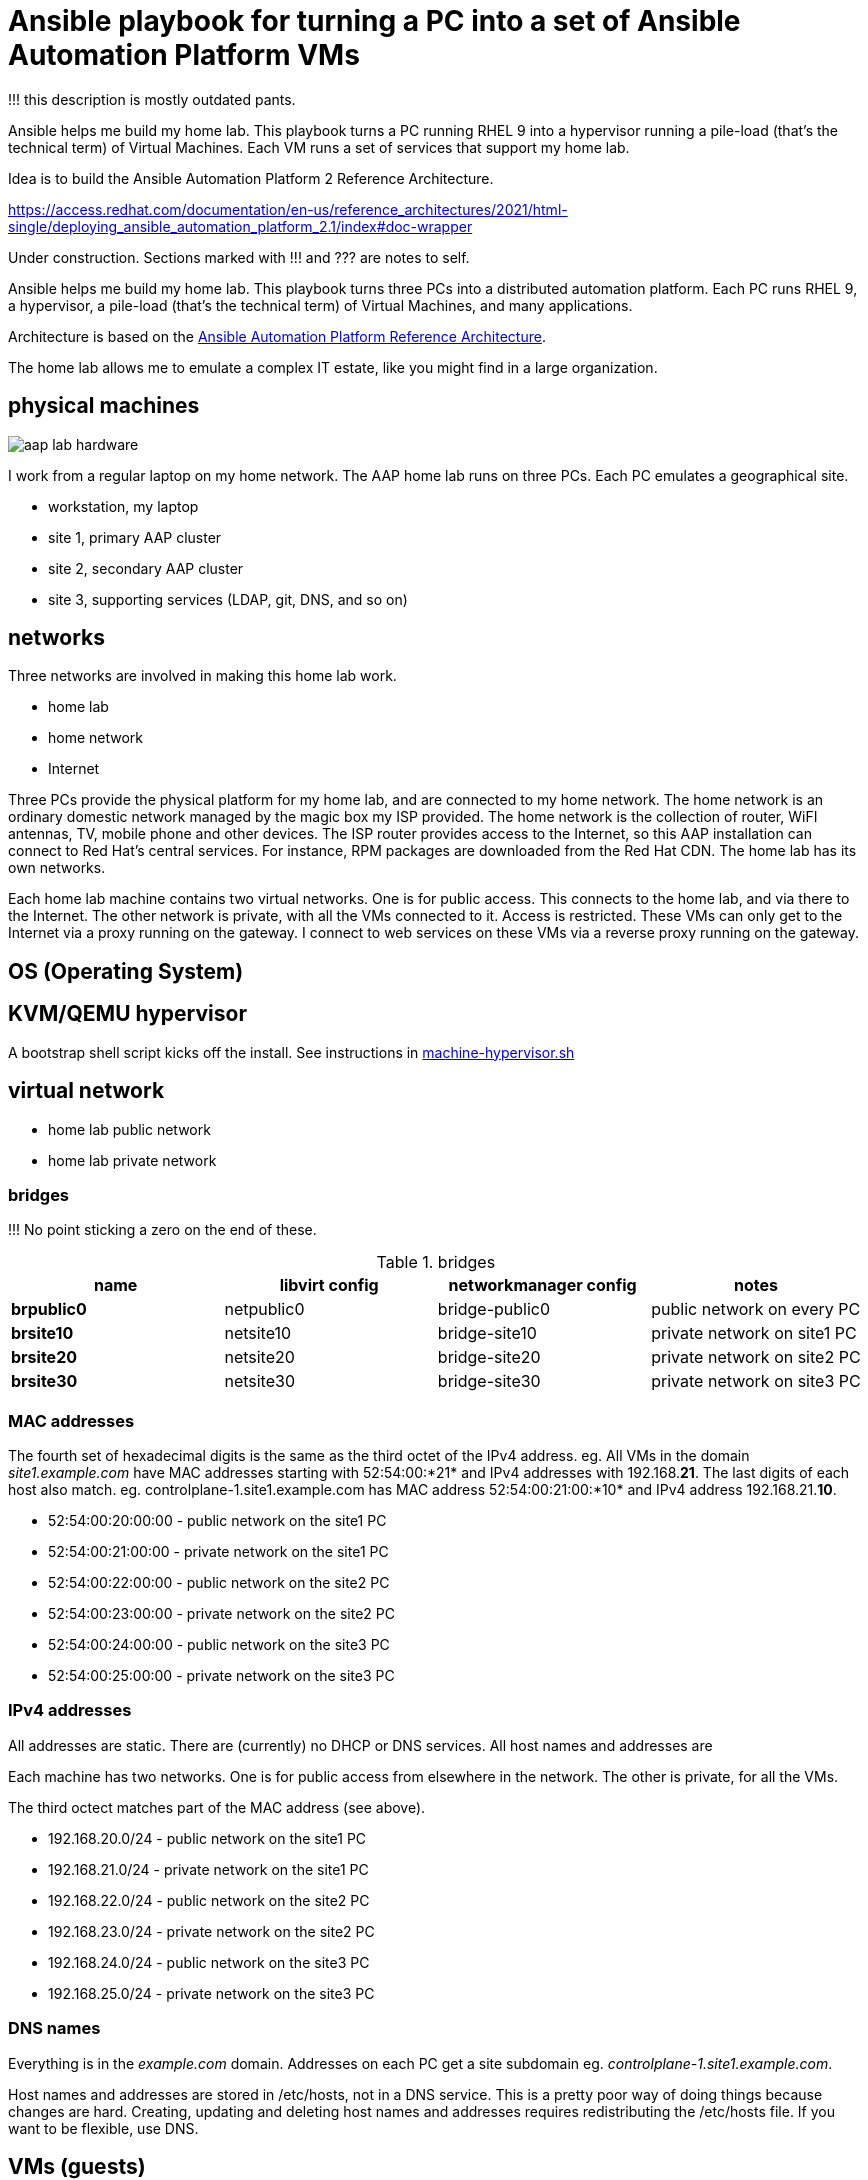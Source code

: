 = Ansible playbook for turning a PC into a set of Ansible Automation Platform VMs

!!! this description is mostly outdated pants. 

Ansible helps me build my home lab. 
This playbook turns a PC running RHEL 9 into a hypervisor running a pile-load (that's the technical term) of Virtual Machines. 
Each VM runs a set of services that support my home lab. 

Idea is to build the 
Ansible Automation Platform 2
Reference Architecture. 

https://access.redhat.com/documentation/en-us/reference_architectures/2021/html-single/deploying_ansible_automation_platform_2.1/index#doc-wrapper


Under construction. Sections marked with !!! and ??? are notes to self. 

Ansible helps me build my home lab. 
This playbook turns three PCs into a distributed automation platform.
Each PC runs RHEL 9, a hypervisor, a pile-load (that's the technical term) of Virtual Machines, and many applications.

Architecture is based on the 
https://access.redhat.com/documentation/en-us/reference_architectures/2021/html-single/deploying_ansible_automation_platform_2.1/index#doc-wrapper[Ansible Automation Platform Reference Architecture].

The home lab allows me to emulate a complex IT estate, like you might find in a large organization.

== physical machines

image::aap-lab-hardware.jpeg[]

I work from a regular laptop on my home network.
The AAP home lab runs on three PCs.
Each PC emulates a geographical site.


* workstation, my laptop
* site 1, primary AAP cluster
* site 2, secondary AAP cluster
* site 3, supporting services (LDAP, git, DNS, and so on)

== networks

Three networks are involved in making this home lab work.

* home lab
* home network
* Internet

Three PCs provide the physical platform for my home lab, and are connected to my home network. 
The home network is an ordinary domestic network managed by the magic box my ISP provided.
The home network is the collection of router, WiFI antennas, TV, mobile phone and other devices.
The ISP router provides access to the Internet, so this AAP installation can connect to Red Hat's central services.
For instance, RPM packages are downloaded from the Red Hat CDN.
The home lab has its own networks.

Each home lab machine contains two virtual networks. 
One is for public access. This connects to the home lab, and via there to the Internet.
The other network is private, with all the VMs connected to it. 
Access is restricted. 
These VMs can only get to the Internet via a proxy running on the gateway.
I connect to web services on these VMs via a reverse proxy running on the gateway.


== OS (Operating System)

== KVM/QEMU hypervisor 

A bootstrap shell script kicks off the install. 
See instructions in 
https://github.com/nickhardiman/ansible-playbook-lab/blob/main/machine-hypervisor.sh[machine-hypervisor.sh]


== virtual network

* home lab public network
* home lab private network

=== bridges

!!! No point sticking a zero on the end of these. 

.bridges
[%header,format=csv]
|===
name,         libvirt config, networkmanager config, notes
*brpublic0*,    netpublic0,    bridge-public0, public network on every PC
*brsite10*,    netsite10,    bridge-site10, private network on site1 PC
*brsite20*,    netsite20,    bridge-site20, private network on site2 PC
*brsite30*,    netsite30,    bridge-site30, private network on site3 PC
|===

=== MAC addresses

The fourth set of hexadecimal digits is the same as the third octet of the IPv4 address.
eg. All VMs in the domain _site1.example.com_ have MAC addresses starting with 52:54:00:*21* and IPv4 addresses with 192.168.*21*.
The last digits of each host also match. 
eg. controlplane-1.site1.example.com has MAC address 52:54:00:21:00:*10* and IPv4 address 192.168.21.*10*.

* 52:54:00:20:00:00 - public network on the site1 PC
* 52:54:00:21:00:00 - private network on the site1 PC
* 52:54:00:22:00:00 - public network on the site2 PC
* 52:54:00:23:00:00 - private network on the site2 PC
* 52:54:00:24:00:00 - public network on the site3 PC
* 52:54:00:25:00:00 - private network on the site3 PC

=== IPv4 addresses

All addresses are static. 
There are (currently) no DHCP or DNS services.
All host names and addresses are 

Each machine has two networks. 
One is for public access from elsewhere in the network. 
The other is private, for all the VMs.

The third octect matches part of the MAC address (see above).

* 192.168.20.0/24 - public network on the site1 PC
* 192.168.21.0/24 - private network on the site1 PC
* 192.168.22.0/24 - public network on the site2 PC
* 192.168.23.0/24 - private network on the site2 PC
* 192.168.24.0/24 - public network on the site3 PC
* 192.168.25.0/24 - private network on the site3 PC

=== DNS names

Everything is in the _example.com_ domain. 
Addresses on each PC get a site subdomain eg. _controlplane-1.site1.example.com_.

Host names and addresses are stored in /etc/hosts, not in a DNS service. 
This is a pretty poor way of doing things because changes are hard. 
Creating, updating and deleting host names and addresses requires redistributing the /etc/hosts file.
If you want to be flexible, use DNS.


== VMs (guests)

Each VM gets its own __host_vars__ variable file.
More below.

=== site 1, primary AAP cluster

. *gateway*, a proxy with interfaces on the public and private networks. Also provides utilities. !!! move NFS to misc-rhel8?
. *controlplane-1*, a control plane node in the Automation Controller cluster
. *controlplane-2*
. *controlplane-3*
. *database*, a Postgres database for the Automation Controller !!! change to "rdbms", one central postgresql server
. *automationhub-1*, a hub node in the Private Automation Hub cluster. This mounts an NFS share from gateway.
. *automationhub-2*
. *automationhub-3*
. *automationedacontroller*, Event Driven Ansible
. *executionnode-1*, an execution plane node 
. *executionnode-2*
. *misc-rhel8*, RH-SSO and other RHEL 8 applications.

.guests attached to bridges
[%header,format=csv]
|===
name,         interface, MAC,               IP,              domain
*netpublic0*,  *brpublic0*,  12:34:56:78:90:12, 192.168.1.253,     site1.home
gateway,          enp1s0,    52:54:00:20:00:03, 192.168.1.83,     site1.home

*netsite10*,  *brsite10*,    52:54:00:21:00:01, 192.168.21.1,   site1.example.com
     ,           ,           52:54:00:21:00:02, 192.168.21.2,   site1.example.com
gateway,          enp2s0,    52:54:00:21:00:03, 192.168.21.3,   site1.example.com
controlplane-1,   enp1s0,    52:54:00:21:00:10, 192.168.21.10,   site1.example.com
controlplane-2,   enp1s0,    52:54:00:21:00:11, 192.168.21.11,   site1.example.com
controlplane-3,   enp1s0,    52:54:00:21:00:12, 192.168.21.12,   site1.example.com
database,         enp1s0,    52:54:00:21:00:13, 192.168.21.13,   site1.example.com
               ,  enp1s0,    52:54:00:21:00:14, 192.168.21.14,   site1.example.com
executionnode-1,  enp1s0,    52:54:00:21:00:15, 192.168.21.15,   site1.example.com
executionnode-2,  enp1s0,    52:54:00:21:00:16, 192.168.21.16,   site1.example.com
automationhub-1,  enp1s0,    52:54:00:21:00:17, 192.168.21.17,   site1.example.com
automationhub-2,  enp1s0,    52:54:00:21:00:18, 192.168.21.18,   site1.example.com
automationhub-3,  enp1s0,    52:54:00:21:00:19, 192.168.21.19,   site1.example.com
automationedacontroller, enp1s0,    52:54:00:21:00:20, 192.168.21.20,   site1.example.com
misc-rhel8      , enp1s0,    52:54:00:21:00:21, 192.168.21.21,   site1.example.com
|===


== site 2, secondary AAP cluster

A duplicate of site 1.

.guests attached to bridges
[%header,format=csv]
|===
name,         interface, MAC,               IP,              domain
*netpublic0*,  *brpublic0*,  12:34:56:78:90:12, 192.168.1.162,     site2.home
gateway,          enp1s0,    52:54:00:22:00:03, 192.168.1.239,     site2.home

*netsite20*,  *brsite20*,    52:54:00:23:00:01, 192.168.23.1,   site2.example.com
     ,           ,           52:54:00:23:00:02, 192.168.23.2,   site2.example.com
gateway,          enp2s0,    52:54:00:23:00:03, 192.168.23.3,   site2.example.com
controlplane-1,   enp1s0,    52:54:00:23:00:10, 192.168.23.10,   site2.example.com
controlplane-2,   enp1s0,    52:54:00:23:00:11, 192.168.23.11,   site2.example.com
controlplane-3,   enp1s0,    52:54:00:23:00:12, 192.168.23.12,   site2.example.com
database,         enp1s0,    52:54:00:23:00:13, 192.168.23.13,   site2.example.com
               ,  enp1s0,    52:54:00:23:00:14, 192.168.23.14,   site2.example.com
executionnode-1,  enp1s0,    52:54:00:23:00:15, 192.168.23.15,   site2.example.com
executionnode-2,  enp1s0,    52:54:00:23:00:16, 192.168.23.16,   site2.example.com
automationhub-1,  enp1s0,    52:54:00:23:00:17, 192.168.23.17,   site2.example.com
automationhub-2,  enp1s0,    52:54:00:23:00:18, 192.168.23.18,   site2.example.com
automationhub-3,  enp1s0,    52:54:00:23:00:19, 192.168.23.19,   site2.example.com
automationedacontroller, enp1s0,    52:54:00:23:00:20, 192.168.23.20,   site2.example.com
misc-rhel8      , enp1s0,    52:54:00:23:00:23, 192.168.23.23,   site2.example.com
|===


== site 3, supporting services 

LDAP, git, DNS, and so on.

. *gateway*, a proxy with interfaces on the public and private networks. Also provides utilities.
. *id* Red Hat IDM (LDAP, CA, DNS)
. *satellite* VM provisioning, RPM repos
. *git* Gitlab
. *message* Postfix
. *monitor* 
. *secret* Vault
. *dev* toolshed

.guests attached to bridges
[%header,format=csv]
|===
name,         interface, MAC,               IP,              domain
*netpublic0*,  *brpublic0*,  12:34:56:78:90:12, 192.168.1.162,     site3.home
gateway,          enp1s0,    52:54:00:22:00:03, 192.168.1.151,     site3.home

*netsite30*,  *brsite30*,    52:54:00:25:00:01, 192.168.25.1,   site3.example.com
     ,           ,           52:54:00:25:00:02, 192.168.25.2,   site3.example.com
gateway,          enp2s0,    52:54:00:25:00:03, 192.168.25.3,   site3.example.com
id,               enp1s0,    52:54:00:25:00:04, 192.168.25.4,   site3.example.com
satellite,        enp1s0,    52:54:00:25:00:05, 192.168.25.5,   site3.example.com
git,              enp1s0,    52:54:00:25:00:06, 192.168.25.6,   site3.example.com
message,          enp1s0,    52:54:00:25:00:07, 192.168.25.7,   site3.example.com
monitor,          enp1s0,    52:54:00:25:00:08, 192.168.25.8,   site3.example.com
secret,           enp1s0,    52:54:00:25:00:09, 192.168.25.9,   site3.example.com
dev,              enp1s0,    52:54:00:25:00:10, 192.168.25.10,  site3.example.com
|===



== variables

Each VM gets its own __host_vars__ variable file, defining name, address and a few other things.
It also inherits a lot of values from __group_vars__ variables files, starting with the 
The https://github.com/nickhardiman/ansible-playbook-aap2-refarch/blob/main/group_vars/all/main.yml["all" variable file]. 

This ansible-inventory command is handy for collecting the many variables for each host in one file.
----
ansible-inventory --inventory inventories/inventory-site2-single-host.ini  --list --yaml --output inventories/inventory-site2-single-host.yml
vim inventories/inventory-site2-single-host.yml
----

== cheatsheet 

AAP install 

manual instructions
 https://access.redhat.com/documentation/en-us/reference_architectures/2021/html-single/deploying_ansible_automation_platform_2.1/index

quite a bit to do 

=== PC and OS

Start with a machine running RHEL 9.
A fresh minimal install is fine.

Only tested on a box with one ethernet interface, plugged into the network.


=== install dependencies

Script
https://raw.githubusercontent.com/nickhardiman/ansible-playbook-lab/main/machine-hypervisor.sh[machine-hypervisor.sh]
sets up everything on a freshly installed host.
This works with RHEL and Fedora.
Some things, like that "dnf install" line, won't work on other OSs.

* Log into the hypervisor machine.
* Download the script.

[source,shell]
....
curl -O https://raw.githubusercontent.com/nickhardiman/ansible-playbook-lab/main/machine-hypervisor.sh 
....

* Read the script and follow the instructions.


The script creates a new user named _ansible_user_
along with a key pair named _ansible-key.priv_ and _ansible-key.pub_
and sudoers privilege escalation.
The playbook uses _ansible_user_ to connect to all the machines,

The script also clones the playbook repo and installs dependencies.



=== add Red Hat Subscription account to the vault

Each new VM will connect to the RHSM (Red Hat Subscription Management) network,
register, attach a subscription entitlement, and download from
Red Hat's CDN (Content Delivery Network).

* Sign up for free at https://developers.redhat.com/.
* Check your account works by logging in at https://access.redhat.com/.
* Edit the vault file.
* Enter your Red Hat Subscription Manager account.
* Encrypt the file.

[source,shell]
....
vim vault-credentials.yml
echo 'my vault password' >  ~/my-vault-pass
ansible-vault encrypt --vault-pass-file ~/my-vault-pass vault-credentials.yml  
....



